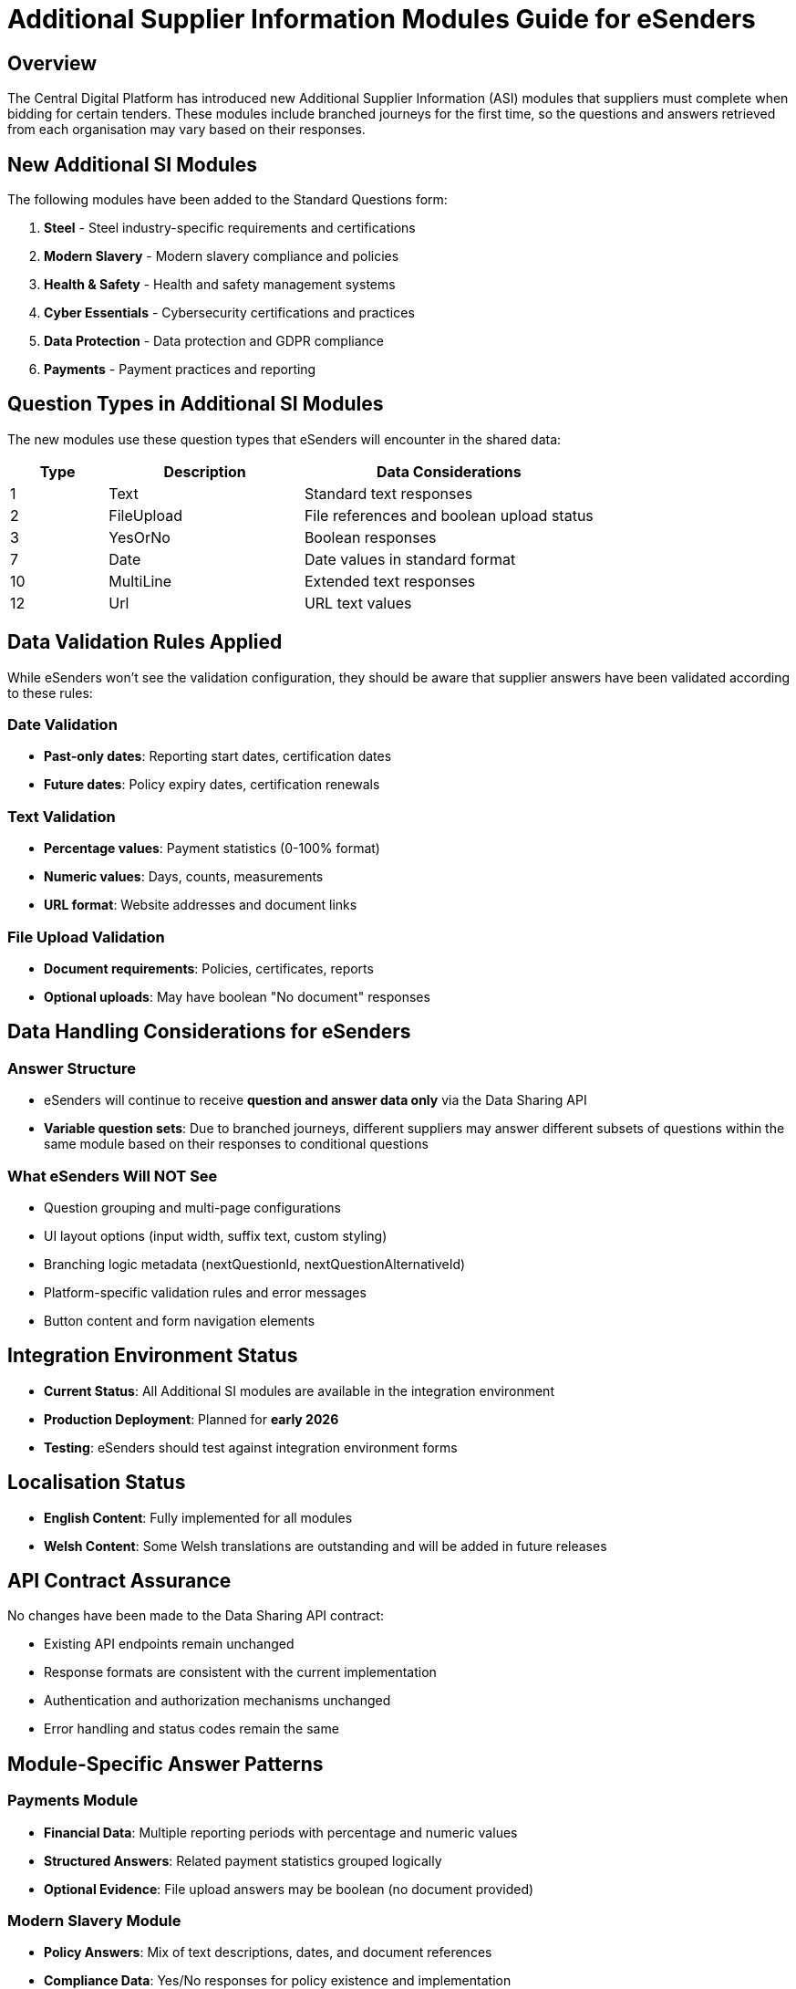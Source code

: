 = Additional Supplier Information Modules Guide for eSenders

== Overview

The Central Digital Platform has introduced new Additional Supplier Information (ASI) modules that suppliers must complete when bidding for certain tenders.
These modules include branched journeys for the first time, so the questions and answers retrieved from each organisation may vary based on their responses.

== New Additional SI Modules

The following modules have been added to the Standard Questions form:

. *Steel* - Steel industry-specific requirements and certifications
. *Modern Slavery* - Modern slavery compliance and policies
. *Health & Safety* - Health and safety management systems
. *Cyber Essentials* - Cybersecurity certifications and practices
. *Data Protection* - Data protection and GDPR compliance
. *Payments* - Payment practices and reporting

== Question Types in Additional SI Modules

The new modules use these question types that eSenders will encounter in the shared data:

[cols="1,2,3"]
|===
|Type |Description |Data Considerations

|1
|Text
|Standard text responses

|2
|FileUpload
|File references and boolean upload status

|3
|YesOrNo
|Boolean responses

|7
|Date
|Date values in standard format

|10
|MultiLine
|Extended text responses

|12
|Url
|URL text values
|===

== Data Validation Rules Applied

While eSenders won't see the validation configuration, they should be aware that supplier answers have been validated according to these rules:

=== Date Validation

* *Past-only dates*: Reporting start dates, certification dates
* *Future dates*: Policy expiry dates, certification renewals

=== Text Validation

* *Percentage values*: Payment statistics (0-100% format)
* *Numeric values*: Days, counts, measurements
* *URL format*: Website addresses and document links

=== File Upload Validation

* *Document requirements*: Policies, certificates, reports
* *Optional uploads*: May have boolean "No document" responses

== Data Handling Considerations for eSenders

=== Answer Structure

* eSenders will continue to receive *question and answer data only* via the Data Sharing API
* *Variable question sets*: Due to branched journeys, different suppliers may answer different subsets of questions within the same module based on their responses to conditional questions

=== What eSenders Will NOT See

* Question grouping and multi-page configurations
* UI layout options (input width, suffix text, custom styling)
* Branching logic metadata (nextQuestionId, nextQuestionAlternativeId)
* Platform-specific validation rules and error messages
* Button content and form navigation elements

== Integration Environment Status

* *Current Status*: All Additional SI modules are available in the integration environment
* *Production Deployment*: Planned for *early 2026*
* *Testing*: eSenders should test against integration environment forms

== Localisation Status

* *English Content*: Fully implemented for all modules
* *Welsh Content*: Some Welsh translations are outstanding and will be added in future releases

== API Contract Assurance

====
No changes have been made to the Data Sharing API contract:

* Existing API endpoints remain unchanged
* Response formats are consistent with the current implementation
* Authentication and authorization mechanisms unchanged
* Error handling and status codes remain the same
====

== Module-Specific Answer Patterns

=== Payments Module

* *Financial Data*: Multiple reporting periods with percentage and numeric values
* *Structured Answers*: Related payment statistics grouped logically
* *Optional Evidence*: File upload answers may be boolean (no document provided)

=== Modern Slavery Module

* *Policy Answers*: Mix of text descriptions, dates, and document references
* *Compliance Data*: Yes/No responses for policy existence and implementation
* *Evidence Documents*: Optional file uploads for policies and procedures

=== Steel/Health & Safety/Cyber Essentials/Data Protection

* *Certification Data*: Dates, reference numbers, and document uploads
* *Evidence Requirements*: Document uploads for certificates and policies

== Recommendations for eSenders

* *Test Integration*: Thoroughly test against integration environment to understand answer structures
* *Share Feedback*: Provide feedback to the CDP technical team on integration experiences and any issues encountered

== Support and Further Information

For technical queries regarding the Additional SI modules or integration support, contact the CDP technical team through standard support channels.

'''

_Last Updated: 3 September 2025_ +
_Target Audience: eSender Technical Teams_